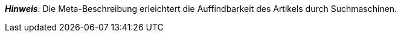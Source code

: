 ifdef::manual[]
Gib eine Meta-Beschreibung für den Artikel ein.
endif::manual[]

ifdef::import[]
Gib eine Meta-Beschreibung für den Artikel in deine CSV-Datei ein.

*_Standardwert_*: Kein Standardwert

*_Zulässige Importwerte_*: Alphanumerisch

[TIP]
Stelle mithilfe der Dropdown-Liste auch die Sprache ein.

Das Ergebnis des Imports findest du im Backend im Menü: xref:artikel:artikel-verwalten.adoc#50[Artikel » Artikel bearbeiten » [Artikel öffnen\] » Tab: Texte » Eingabefeld: Meta-Beschreibung]

//ToDo - neue Artikel-UI
//Das Ergebnis des Imports findest du im Backend im Menü: xref:artikel:verzeichnis.adoc#50[Artikel » Artikel » [Artikel öffnen\] » Element: Texte » Eingabefeld: Meta-Beschreibung]

endif::import[]

ifdef::export[]
Die Meta-Beschreibung des Artikels.

[TIP]
Klicke auf icon:sign-in[role="darkGrey"] und entscheide, welche Sprachversion des Textes exportiert werden soll.
Wenn du die Option *Vorgabe durch export* wählst, dann wird die Sprachversion exportiert, die in den xref:daten:elastischer-export.adoc#800[Formateinstellungen] festgelegt wurde.

Entspricht der Option im Menü: xref:artikel:artikel-verwalten.adoc#50[Artikel » Artikel bearbeiten » [Artikel öffnen\] » Tab: Texte » Eingabefeld: Meta-Beschreibung]

//ToDo - neue Artikel-UI
//Entspricht der Option im Menü: xref:artikel:verzeichnis.adoc#50[Artikel » Artikel » [Artikel öffnen\] » Element: Texte » Eingabefeld: Meta-Beschreibung]

endif::export[]

ifdef::catalogue[]
Die Meta-Beschreibung des Artikels.
Entspricht der Option im Menü: xref:artikel:artikel-verwalten.adoc#50[Artikel » Artikel bearbeiten » [Artikel öffnen\] » Tab: Texte » Eingabefeld: Meta-Beschreibung]

//ToDo - neue Artikel-UI
//Entspricht der Option im Menü: xref:artikel:verzeichnis.adoc#50[Artikel » Artikel » [Artikel öffnen\] » Element: Texte » Eingabefeld: Meta-Beschreibung]

Nachdem du dieses Datenfeld hinzugefügt hast, kannst du mit Hilfe der Dropdown-Liste angeben, welche Sprachversion des Textes exportiert werden soll.
endif::catalogue[]

*_Hinweis_*: Die Meta-Beschreibung erleichtert die Auffindbarkeit des Artikels durch Suchmaschinen.
